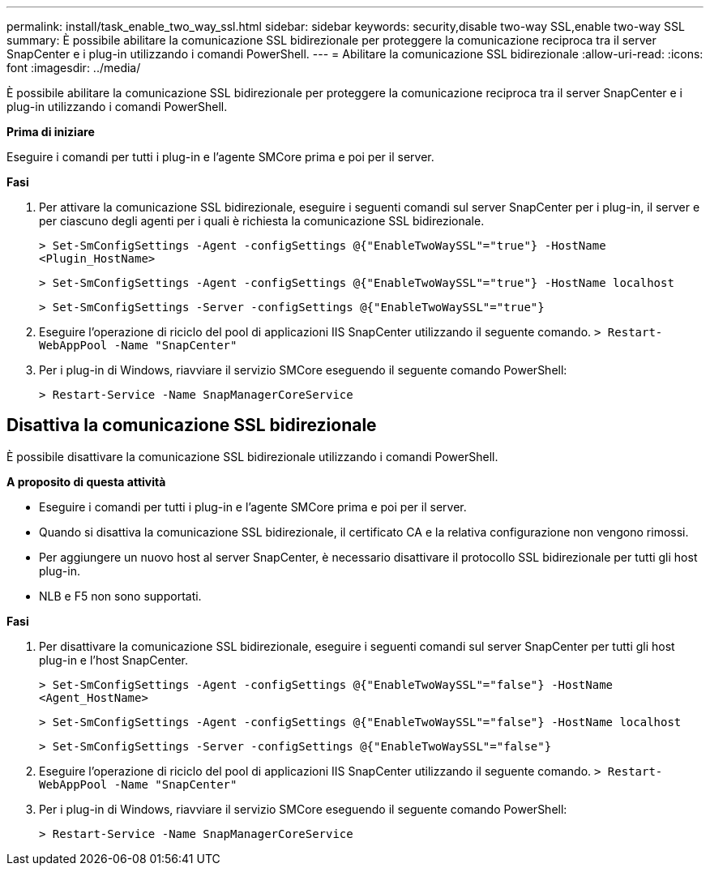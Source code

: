 ---
permalink: install/task_enable_two_way_ssl.html 
sidebar: sidebar 
keywords: security,disable two-way SSL,enable two-way SSL 
summary: È possibile abilitare la comunicazione SSL bidirezionale per proteggere la comunicazione reciproca tra il server SnapCenter e i plug-in utilizzando i comandi PowerShell. 
---
= Abilitare la comunicazione SSL bidirezionale
:allow-uri-read: 
:icons: font
:imagesdir: ../media/


[role="lead"]
È possibile abilitare la comunicazione SSL bidirezionale per proteggere la comunicazione reciproca tra il server SnapCenter e i plug-in utilizzando i comandi PowerShell.

*Prima di iniziare*

Eseguire i comandi per tutti i plug-in e l'agente SMCore prima e poi per il server.

*Fasi*

. Per attivare la comunicazione SSL bidirezionale, eseguire i seguenti comandi sul server SnapCenter per i plug-in, il server e per ciascuno degli agenti per i quali è richiesta la comunicazione SSL bidirezionale.
+
`> Set-SmConfigSettings -Agent -configSettings @{"EnableTwoWaySSL"="true"} -HostName <Plugin_HostName>`

+
`> Set-SmConfigSettings -Agent -configSettings @{"EnableTwoWaySSL"="true"} -HostName localhost`

+
`> Set-SmConfigSettings -Server -configSettings @{"EnableTwoWaySSL"="true"}`

. Eseguire l'operazione di riciclo del pool di applicazioni IIS SnapCenter utilizzando il seguente comando.
`> Restart-WebAppPool -Name "SnapCenter"`
. Per i plug-in di Windows, riavviare il servizio SMCore eseguendo il seguente comando PowerShell:
+
`> Restart-Service -Name SnapManagerCoreService`





== Disattiva la comunicazione SSL bidirezionale

È possibile disattivare la comunicazione SSL bidirezionale utilizzando i comandi PowerShell.

*A proposito di questa attività*

* Eseguire i comandi per tutti i plug-in e l'agente SMCore prima e poi per il server.
* Quando si disattiva la comunicazione SSL bidirezionale, il certificato CA e la relativa configurazione non vengono rimossi.
* Per aggiungere un nuovo host al server SnapCenter, è necessario disattivare il protocollo SSL bidirezionale per tutti gli host plug-in.
* NLB e F5 non sono supportati.


*Fasi*

. Per disattivare la comunicazione SSL bidirezionale, eseguire i seguenti comandi sul server SnapCenter per tutti gli host plug-in e l'host SnapCenter.
+
`> Set-SmConfigSettings -Agent -configSettings @{"EnableTwoWaySSL"="false"} -HostName <Agent_HostName>`

+
`> Set-SmConfigSettings -Agent -configSettings @{"EnableTwoWaySSL"="false"} -HostName localhost`

+
`> Set-SmConfigSettings -Server -configSettings @{"EnableTwoWaySSL"="false"}`

. Eseguire l'operazione di riciclo del pool di applicazioni IIS SnapCenter utilizzando il seguente comando.
`> Restart-WebAppPool -Name "SnapCenter"`
. Per i plug-in di Windows, riavviare il servizio SMCore eseguendo il seguente comando PowerShell:
+
`> Restart-Service -Name SnapManagerCoreService`


